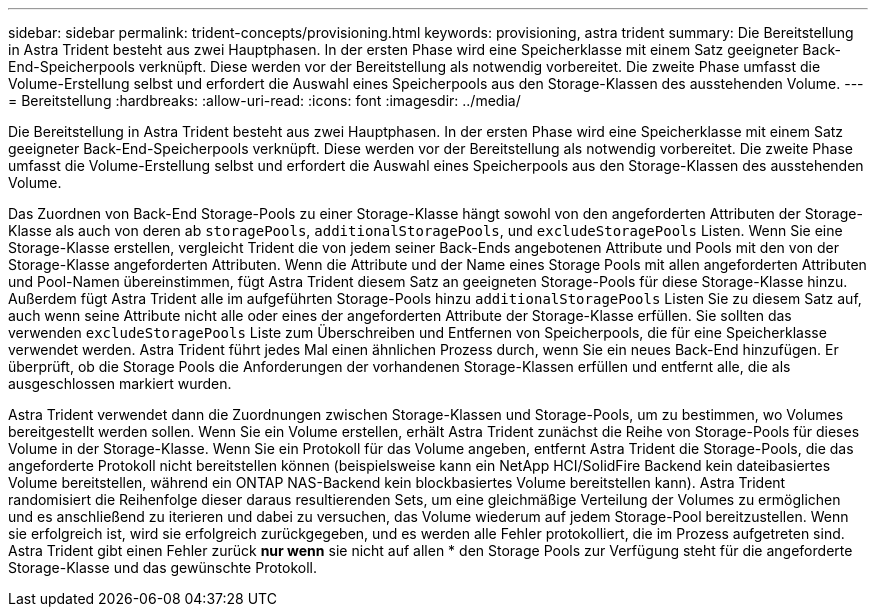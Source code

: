 ---
sidebar: sidebar 
permalink: trident-concepts/provisioning.html 
keywords: provisioning, astra trident 
summary: Die Bereitstellung in Astra Trident besteht aus zwei Hauptphasen. In der ersten Phase wird eine Speicherklasse mit einem Satz geeigneter Back-End-Speicherpools verknüpft. Diese werden vor der Bereitstellung als notwendig vorbereitet. Die zweite Phase umfasst die Volume-Erstellung selbst und erfordert die Auswahl eines Speicherpools aus den Storage-Klassen des ausstehenden Volume. 
---
= Bereitstellung
:hardbreaks:
:allow-uri-read: 
:icons: font
:imagesdir: ../media/


Die Bereitstellung in Astra Trident besteht aus zwei Hauptphasen. In der ersten Phase wird eine Speicherklasse mit einem Satz geeigneter Back-End-Speicherpools verknüpft. Diese werden vor der Bereitstellung als notwendig vorbereitet. Die zweite Phase umfasst die Volume-Erstellung selbst und erfordert die Auswahl eines Speicherpools aus den Storage-Klassen des ausstehenden Volume.

Das Zuordnen von Back-End Storage-Pools zu einer Storage-Klasse hängt sowohl von den angeforderten Attributen der Storage-Klasse als auch von deren ab `storagePools`, `additionalStoragePools`, und `excludeStoragePools` Listen. Wenn Sie eine Storage-Klasse erstellen, vergleicht Trident die von jedem seiner Back-Ends angebotenen Attribute und Pools mit den von der Storage-Klasse angeforderten Attributen. Wenn die Attribute und der Name eines Storage Pools mit allen angeforderten Attributen und Pool-Namen übereinstimmen, fügt Astra Trident diesem Satz an geeigneten Storage-Pools für diese Storage-Klasse hinzu. Außerdem fügt Astra Trident alle im aufgeführten Storage-Pools hinzu `additionalStoragePools` Listen Sie zu diesem Satz auf, auch wenn seine Attribute nicht alle oder eines der angeforderten Attribute der Storage-Klasse erfüllen. Sie sollten das verwenden `excludeStoragePools` Liste zum Überschreiben und Entfernen von Speicherpools, die für eine Speicherklasse verwendet werden. Astra Trident führt jedes Mal einen ähnlichen Prozess durch, wenn Sie ein neues Back-End hinzufügen. Er überprüft, ob die Storage Pools die Anforderungen der vorhandenen Storage-Klassen erfüllen und entfernt alle, die als ausgeschlossen markiert wurden.

Astra Trident verwendet dann die Zuordnungen zwischen Storage-Klassen und Storage-Pools, um zu bestimmen, wo Volumes bereitgestellt werden sollen. Wenn Sie ein Volume erstellen, erhält Astra Trident zunächst die Reihe von Storage-Pools für dieses Volume in der Storage-Klasse. Wenn Sie ein Protokoll für das Volume angeben, entfernt Astra Trident die Storage-Pools, die das angeforderte Protokoll nicht bereitstellen können (beispielsweise kann ein NetApp HCI/SolidFire Backend kein dateibasiertes Volume bereitstellen, während ein ONTAP NAS-Backend kein blockbasiertes Volume bereitstellen kann). Astra Trident randomisiert die Reihenfolge dieser daraus resultierenden Sets, um eine gleichmäßige Verteilung der Volumes zu ermöglichen und es anschließend zu iterieren und dabei zu versuchen, das Volume wiederum auf jedem Storage-Pool bereitzustellen. Wenn sie erfolgreich ist, wird sie erfolgreich zurückgegeben, und es werden alle Fehler protokolliert, die im Prozess aufgetreten sind. Astra Trident gibt einen Fehler zurück *nur wenn* sie nicht auf allen * den Storage Pools zur Verfügung steht für die angeforderte Storage-Klasse und das gewünschte Protokoll.
